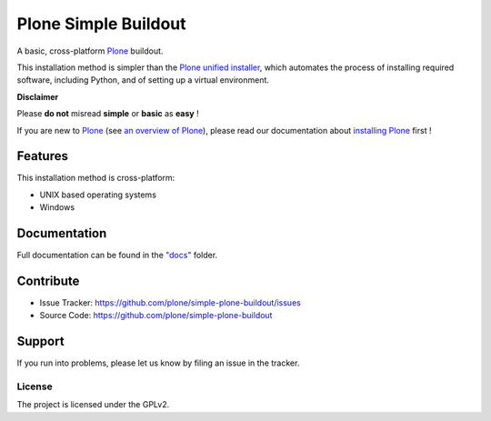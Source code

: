======================
Plone Simple Buildout
======================

A basic, cross-platform `Plone <https://plone.org>`_ buildout.

This installation method is simpler than the `Plone unified installer <https://github.com/plone/Installers-UnifiedInstaller>`_, which automates the process of installing required software, including Python, and of setting up a virtual environment.

**Disclaimer**

Please **do not** misread **simple** or **basic** as **easy** !

If you are new to `Plone <https://plone.org>`_ (see `an overview of Plone <https://plone.com>`_), please read our documentation about
`installing Plone <https://docs.plone.org/manage/installing/installation.html>`_ first !

Features
========

This installation method is cross-platform:

- UNIX based operating systems
- Windows

Documentation
=============

Full documentation can be found in the `"docs" <docs/index.rst>`_ folder.

Contribute
==========

- Issue Tracker: https://github.com/plone/simple-plone-buildout/issues
- Source Code: https://github.com/plone/simple-plone-buildout

Support
=======

If you run into problems, please let us know by filing an issue in the tracker.

License
-------

The project is licensed under the GPLv2.
